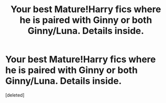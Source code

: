 #+TITLE: Your best Mature!Harry fics where he is paired with Ginny or both Ginny/Luna. Details inside.

* Your best Mature!Harry fics where he is paired with Ginny or both Ginny/Luna. Details inside.
:PROPERTIES:
:Score: 1
:DateUnix: 1576456753.0
:DateShort: 2019-Dec-16
:FlairText: Request
:END:
[deleted]

